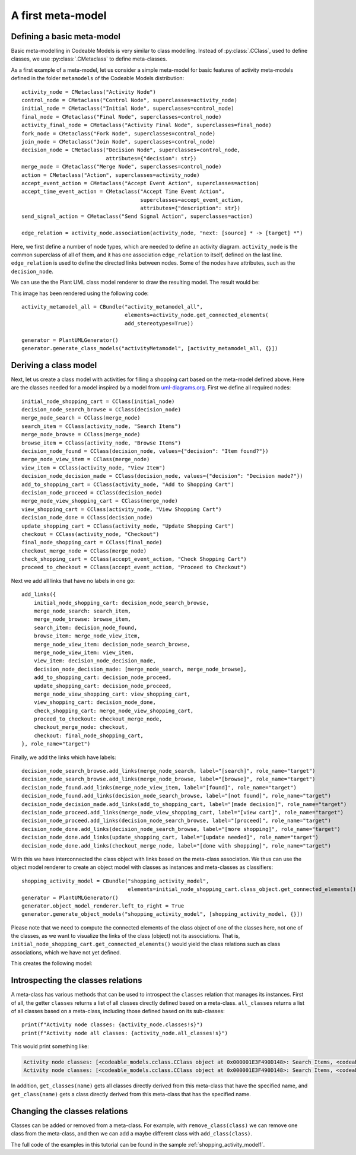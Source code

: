 .. _meta_modelling:

A first meta-model
******************

Defining a basic meta-model
===========================

Basic meta-modelling in Codeable Models is very similar to class modelling. Instead of :py:class:`.CClass`, used
to define classes, we use :py:class:`.CMetaclass` to define meta-classes.

As a first example of a meta-model, let us consider a simple meta-model for basic features of
activity meta-models defined in the folder ``metamodels`` of the Codeable Models distribution::

    activity_node = CMetaclass("Activity Node")
    control_node = CMetaclass("Control Node", superclasses=activity_node)
    initial_node = CMetaclass("Initial Node", superclasses=control_node)
    final_node = CMetaclass("Final Node", superclasses=control_node)
    activity_final_node = CMetaclass("Activity Final Node", superclasses=final_node)
    fork_node = CMetaclass("Fork Node", superclasses=control_node)
    join_node = CMetaclass("Join Node", superclasses=control_node)
    decision_node = CMetaclass("Decision Node", superclasses=control_node,
                               attributes={"decision": str})
    merge_node = CMetaclass("Merge Node", superclasses=control_node)
    action = CMetaclass("Action", superclasses=activity_node)
    accept_event_action = CMetaclass("Accept Event Action", superclasses=action)
    accept_time_event_action = CMetaclass("Accept Time Event Action",
                                          superclasses=accept_event_action,
                                          attributes={"description": str})
    send_signal_action = CMetaclass("Send Signal Action", superclasses=action)

    edge_relation = activity_node.association(activity_node, "next: [source] * -> [target] *")

Here, we first define a number of node types, which are needed to define an activity diagram. ``activity_node``
is the common superclass of all of them, and it has one association ``edge_relation`` to itself, defined
on the last line. ``edge_relation`` is used to define the directed links between nodes. Some of the nodes have
attributes, such as the ``decision_node``.

We can use the the Plant UML class model renderer to draw the resulting model. The result would be:

.. thumbnail:: images/activity_metamodel_all.png

This image has been rendered using the following code::

    activity_metamodel_all = CBundle("activity_metamodel_all",
                                     elements=activity_node.get_connected_elements(
                                     add_stereotypes=True))

    generator = PlantUMLGenerator()
    generator.generate_class_models("activityMetamodel", [activity_metamodel_all, {}])


Deriving a class model
======================

Next, let us create a class model with activities for filling a shopping cart based on the meta-model defined above.
Here are the classes needed for a model inspired by a model from
`uml-diagrams.org <https://www.uml-diagrams.org/online-shopping-uml-activity-diagram-example.html>`_. First we
define all required nodes::

    initial_node_shopping_cart = CClass(initial_node)
    decision_node_search_browse = CClass(decision_node)
    merge_node_search = CClass(merge_node)
    search_item = CClass(activity_node, "Search Items")
    merge_node_browse = CClass(merge_node)
    browse_item = CClass(activity_node, "Browse Items")
    decision_node_found = CClass(decision_node, values={"decision": "Item found?"})
    merge_node_view_item = CClass(merge_node)
    view_item = CClass(activity_node, "View Item")
    decision_node_decision_made = CClass(decision_node, values={"decision": "Decision made?"})
    add_to_shopping_cart = CClass(activity_node, "Add to Shopping Cart")
    decision_node_proceed = CClass(decision_node)
    merge_node_view_shopping_cart = CClass(merge_node)
    view_shopping_cart = CClass(activity_node, "View Shopping Cart")
    decision_node_done = CClass(decision_node)
    update_shopping_cart = CClass(activity_node, "Update Shopping Cart")
    checkout = CClass(activity_node, "Checkout")
    final_node_shopping_cart = CClass(final_node)
    checkout_merge_node = CClass(merge_node)
    check_shopping_cart = CClass(accept_event_action, "Check Shopping Cart")
    proceed_to_checkout = CClass(accept_event_action, "Proceed to Checkout")

Next we add all links that have no labels in one go::

    add_links({
        initial_node_shopping_cart: decision_node_search_browse,
        merge_node_search: search_item,
        merge_node_browse: browse_item,
        search_item: decision_node_found,
        browse_item: merge_node_view_item,
        merge_node_view_item: decision_node_search_browse,
        merge_node_view_item: view_item,
        view_item: decision_node_decision_made,
        decision_node_decision_made: [merge_node_search, merge_node_browse],
        add_to_shopping_cart: decision_node_proceed,
        update_shopping_cart: decision_node_proceed,
        merge_node_view_shopping_cart: view_shopping_cart,
        view_shopping_cart: decision_node_done,
        check_shopping_cart: merge_node_view_shopping_cart,
        proceed_to_checkout: checkout_merge_node,
        checkout_merge_node: checkout,
        checkout: final_node_shopping_cart,
    }, role_name="target")

Finally, we add the links which have labels::

    decision_node_search_browse.add_links(merge_node_search, label="[search]", role_name="target")
    decision_node_search_browse.add_links(merge_node_browse, label="[browse]", role_name="target")
    decision_node_found.add_links(merge_node_view_item, label="[found]", role_name="target")
    decision_node_found.add_links(decision_node_search_browse, label="[not found]", role_name="target")
    decision_node_decision_made.add_links(add_to_shopping_cart, label="[made decision]", role_name="target")
    decision_node_proceed.add_links(merge_node_view_shopping_cart, label="[view cart]", role_name="target")
    decision_node_proceed.add_links(decision_node_search_browse, label="[proceed]", role_name="target")
    decision_node_done.add_links(decision_node_search_browse, label="[more shopping]", role_name="target")
    decision_node_done.add_links(update_shopping_cart, label="[update needed]", role_name="target")
    decision_node_done.add_links(checkout_merge_node, label="[done with shopping]", role_name="target")

With this we have interconnected the class object with links based on the meta-class association. We thus can
use the object model renderer to create an object model with classes as instances and meta-classes as classifiers::

    shopping_activity_model = CBundle("shopping_activity_model",
                                      elements=initial_node_shopping_cart.class_object.get_connected_elements())
    generator = PlantUMLGenerator()
    generator.object_model_renderer.left_to_right = True
    generator.generate_object_models("shopping_activity_model", [shopping_activity_model, {}])

Please note that we need to compute the connected elements of the class object of one of the classes here,
not one of the classes, as we want to visualize the links of the class (object) not
its associations. That is, ``initial_node_shopping_cart.get_connected_elements()`` would
yield the class relations such as class associations, which we have not yet defined.

This creates the following model:

.. thumbnail:: images/shopping_activity_model.png


Introspecting the classes relations
===================================

A meta-class has various methods that can be used to introspect the ``classes`` relation that manages its instances.
First of all, the getter ``classes`` returns a list of all classes directly defined based on a meta-class.
``all_classes`` returns a list of all classes based on a meta-class, including those defined based on its
sub-classes::

    print(f"Activity node classes: {activity_node.classes!s}")
    print(f"Activity node all classes: {activity_node.all_classes!s}")

This would print something like:

.. code-block:: none

    Activity node classes: [<codeable_models.cclass.CClass object at 0x000001E3F490D148>: Search Items, <codeable_models.cclass.CClass object at 0x000001E3F490D948>: Browse Items, <codeable_models.cclass.CClass object at 0x000001E3F4910508>: View Item, <codeable_models.cclass.CClass object at 0x000001E3F4916848>: Add to Shopping Cart, <codeable_models.cclass.CClass object at 0x000001E3F4924048>: View Shopping Cart, <codeable_models.cclass.CClass object at 0x000001E3F4924648>: Update Shopping Cart, <codeable_models.cclass.CClass object at 0x000001E3F4924908>: Checkout]
    Activity node classes: [<codeable_models.cclass.CClass object at 0x000001E3F490D148>: Search Items, <codeable_models.cclass.CClass object at 0x000001E3F490D948>: Browse Items, <codeable_models.cclass.CClass object at 0x000001E3F4910508>: View Item, <codeable_models.cclass.CClass object at 0x000001E3F4916848>: Add to Shopping Cart, <codeable_models.cclass.CClass object at 0x000001E3F4924048>: View Shopping Cart, <codeable_models.cclass.CClass object at 0x000001E3F4924648>: Update Shopping Cart, <codeable_models.cclass.CClass object at 0x000001E3F4924908>: Checkout, <codeable_models.cclass.CClass object at 0x000001E3F490D308>, <codeable_models.cclass.CClass object at 0x000001E3F490D848>, <codeable_models.cclass.CClass object at 0x000001E3F490DDC8>, <codeable_models.cclass.CClass object at 0x000001E3F4916D48>, <codeable_models.cclass.CClass object at 0x000001E3F4924E88>, <codeable_models.cclass.CClass object at 0x000001E3F47DDB48>, <codeable_models.cclass.CClass object at 0x000001E3F4924BC8>, <codeable_models.cclass.CClass object at 0x000001E3F486BF08>, <codeable_models.cclass.CClass object at 0x000001E3F490DB88>, <codeable_models.cclass.CClass object at 0x000001E3F4910048>, <codeable_models.cclass.CClass object at 0x000001E3F4916A48>, <codeable_models.cclass.CClass object at 0x000001E3F4924348>, <codeable_models.cclass.CClass object at 0x000001E3F49271C8>: Check Shopping Cart, <codeable_models.cclass.CClass object at 0x000001E3F4927488>: Proceed to Checkout]

In addition, ``get_classes(name)`` gets all classes directly derived from this meta-class that have the specified name,
and ``get_class(name)`` gets a class directly derived from this meta-class that has the specified name.

Changing the classes relations
==============================

Classes can be added or removed from a meta-class. For example, with ``remove_class(class)`` we can remove one
class from the meta-class, and then we can add  a maybe different class with ``add_class(class)``.



The full code of the examples in this tutorial can be found in the sample :ref:`shopping_activity_model1`.